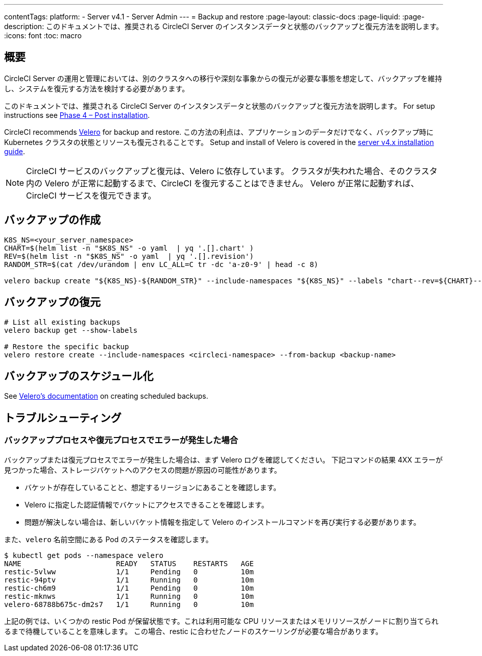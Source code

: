 ---

contentTags:
  platform:
    - Server v4.1
    - Server Admin
---
= Backup and restore
:page-layout: classic-docs
:page-liquid:
:page-description: このドキュメントでは、推奨される CircleCI Server のインスタンスデータと状態のバックアップと復元方法を説明します。
:icons: font
:toc: macro

:toc-title:

[#overview-backup]
== 概要

CircleCI Server の運用と管理においては、別のクラスタへの移行や深刻な事象からの復元が必要な事態を想定して、バックアップを維持し、システムを復元する方法を検討する必要があります。

このドキュメントでは、推奨される CircleCI Server のインスタンスデータと状態のバックアップと復元方法を説明します。 For setup instructions see xref:../installation/phase-4-post-installation#backup-and-restore[Phase 4 – Post installation].

CircleCI recommends link:https://velero.io/[Velero] for backup and restore. この方法の利点は、アプリケーションのデータだけでなく、バックアップ時に Kubernetes クラスタの状態とリソースも復元されることです。 Setup and install of Velero is covered in the xref:../installation/phase-4-post-installation#backup-and-restore[server v4.x installation guide].

NOTE: CircleCI サービスのバックアップと復元は、Velero に依存しています。 クラスタが失われた場合、そのクラスタ内の Velero が正常に起動するまで、CircleCI を復元することはできません。 Velero が正常に起動すれば、CircleCI サービスを復元できます。

[#creating-backups]
== バックアップの作成

----
K8S_NS=<your_server_namespace>
CHART=$(helm list -n "$K8S_NS" -o yaml  | yq '.[].chart' )
REV=$(helm list -n "$K8S_NS" -o yaml  | yq '.[].revision')
RANDOM_STR=$(cat /dev/urandom | env LC_ALL=C tr -dc 'a-z0-9' | head -c 8)

velero backup create "${K8S_NS}-${RANDOM_STR}" --include-namespaces "${K8S_NS}" --labels "chart--rev=${CHART}--${REV}"
----

[#restoring-backups]
== バックアップの復元

[source,bash]
----
# List all existing backups
velero backup get --show-labels

# Restore the specific backup
velero restore create --include-namespaces <circleci-namespace> --from-backup <backup-name>
----

[#scheduling-backups]
== バックアップのスケジュール化

See link:https://velero.io/docs/main/backup-reference/[Velero's documentation] on creating scheduled backups.

[#troubleshooting-backup]
== トラブルシューティング

[#errors-occur-during-backup-or-restore-process]
=== バックアッププロセスや復元プロセスでエラーが発生した場合

バックアップまたは復元プロセスでエラーが発生した場合は、まず Velero ログを確認してください。
下記コマンドの結果 4XX エラーが見つかった場合、ストレージバケットへのアクセスの問題が原因の可能性があります。

* バケットが存在していることと、想定するリージョンにあることを確認します。
* Velero に指定した認証情報でバケットにアクセスできることを確認します。
* 問題が解決しない場合は、新しいバケット情報を指定して Velero のインストールコマンドを再び実行する必要があります。

また、`velero` 名前空間にある Pod のステータスを確認します。

[source,shell]
----
$ kubectl get pods --namespace velero
NAME                      READY   STATUS    RESTARTS   AGE
restic-5vlww              1/1     Pending   0          10m
restic-94ptv              1/1     Running   0          10m
restic-ch6m9              1/1     Pending   0          10m
restic-mknws              1/1     Running   0          10m
velero-68788b675c-dm2s7   1/1     Running   0          10m
----

上記の例では、いくつかの restic Pod が保留状態です。これは利用可能な CPU リソースまたはメモリリソースがノードに割り当てられるまで待機していることを意味します。 この場合、restic に合わせたノードのスケーリングが必要な場合があります。